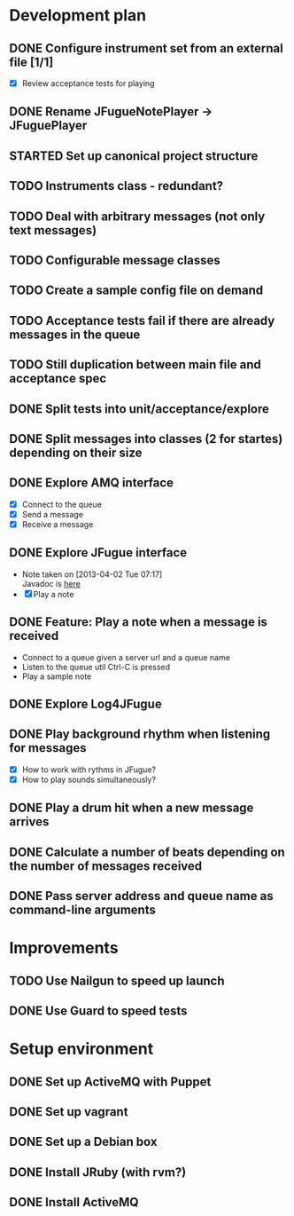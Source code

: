 #+CATEGORY: queue-fugue

* Development plan 
** DONE Configure instrument set from an external file [1/1]
SCHEDULED: <2013-04-11 Thu>
- [X] Review acceptance tests for playing
** DONE Rename JFugueNotePlayer -> JFuguePlayer
SCHEDULED: <2013-04-11 Thu>
** STARTED Set up canonical project structure
SCHEDULED: <2013-04-11 Thu>
** TODO Instruments class - redundant? 
** TODO Deal with arbitrary messages (not only text messages)
** TODO Configurable message classes
** TODO Create a sample config file on demand
** TODO Acceptance tests fail if there are already messages in the queue
** TODO Still duplication between main file and acceptance spec
** DONE Split tests into unit/acceptance/explore
SCHEDULED: <2013-04-09 Tue>
** DONE Split messages into classes (2 for startes) depending on their size
SCHEDULED: <2013-04-08 Mon>
** DONE Explore AMQ interface
SCHEDULED: <2013-04-01 Mon>
- [X] Connect to the queue
- [X] Send a message
- [X] Receive a message

** DONE Explore JFugue interface
SCHEDULED: <2013-04-02 Tue>
- Note taken on [2013-04-02 Tue 07:17] \\
  Javadoc is [[http://www.jfugue.org/javadoc/index.html][here]]
- [X] Play a note

** DONE Feature: Play a note when a message is received
SCHEDULED: <2013-04-03 Wed>
- Connect to a queue given a server url and a queue name
- Listen to the queue util Ctrl-C is pressed
- Play a sample note
  
** DONE Explore Log4JFugue
SCHEDULED: <2013-04-05 Fri>
** DONE Play background rhythm when listening for messages
SCHEDULED: <2013-04-05 Fri>
- [X] How to work with rythms in JFugue?
- [X] How to play sounds simultaneously? 
** DONE Play a drum hit when a new message arrives
SCHEDULED: <2013-04-06 Sat>
** DONE Calculate a number of beats depending on the number of messages received
SCHEDULED: <2013-04-06 Sat>
** DONE Pass server address and queue name as command-line arguments
SCHEDULED: <2013-04-07 Sun>


* Improvements
** TODO Use Nailgun to speed up launch 
** DONE Use Guard to speed tests
SCHEDULED: <2013-03-30 Sat>


* Setup environment
** DONE Set up ActiveMQ with Puppet
SCHEDULED: <2013-04-07 Sun>
** DONE Set up vagrant
** DONE Set up a Debian box
** DONE Install JRuby (with rvm?)
** DONE Install ActiveMQ
